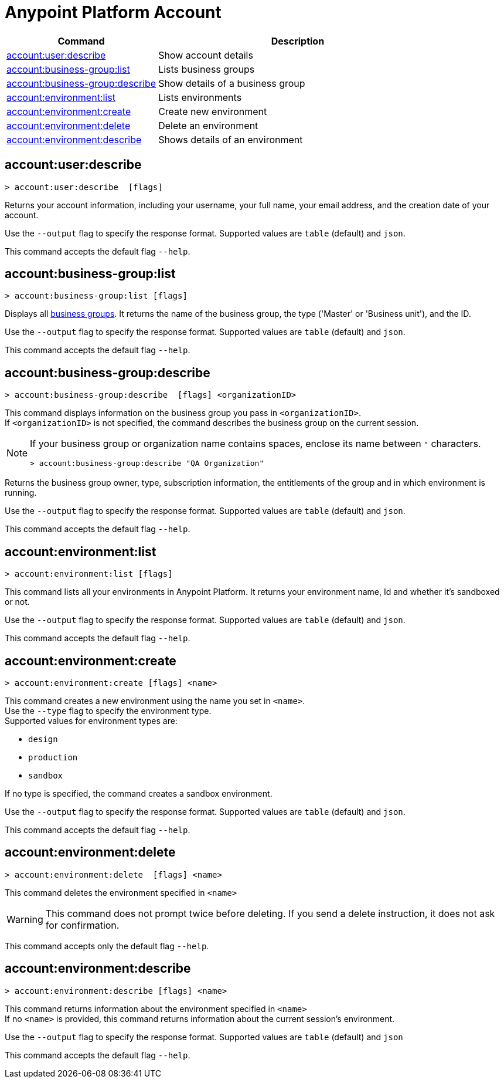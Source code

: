 
= Anypoint Platform Account

// tag::summary[]

[%header,cols="35a,65a"]
|===
|Command |Description
|xref:account.adoc#account-user-describe[account:user:describe]| Show account details
|xref:account.adoc#account-business-group-list[account:business-group:list]| Lists business groups
|xref:account.adoc#account-business-group-describe[account:business-group:describe]| Show details of a business group
|xref:account.adoc#account-environment-list[account:environment:list]| Lists environments
|xref:account.adoc#account-environment-create[account:environment:create]| Create new environment
|xref:account.adoc#account-environment-delete[account:environment:delete]| Delete an environment
|xref:account.adoc#account-environment-describe[account:environment:describe]| Shows details of an environment
|===

// end::summary[]


// tag::commands[]

[[account-user-describe]]
== account:user:describe

----
> account:user:describe  [flags]
----

Returns your account information, including your username, your full name, your email address, and the creation date of your account. 

Use the `--output` flag to specify the response format. Supported values are `table` (default) and `json`.

This command accepts the default flag `--help`.

[[account-business-group-list]]
== account:business-group:list

----
> account:business-group:list [flags]
----

Displays all xref:access-management::business-groups.adoc[business groups]. It returns the name of the business group, the type ('Master' or 'Business unit'), and the ID.

Use the `--output` flag to specify the response format. Supported values are `table` (default) and `json`.

This command accepts the default flag `--help`.

[[account-business-group-describe]]
== account:business-group:describe

----
> account:business-group:describe  [flags] <organizationID>
----

This command displays information on the business group you pass in `<organizationID>`. +
If `<organizationID>` is not specified, the command describes the business group on the current session.

[NOTE]
--
If your business group or organization name contains spaces, enclose its name between `"` characters.

----
> account:business-group:describe "QA Organization"
----
--

Returns the business group owner, type, subscription information, the entitlements of the group and in which environment is running.

Use the `--output` flag to specify the response format. Supported values are `table` (default) and `json`.

This command accepts the default flag `--help`.

[[account-environment-list]]
== account:environment:list

----
> account:environment:list [flags]
----
This command lists all your environments in Anypoint Platform. It returns your environment name, Id and whether it's sandboxed or not. 

Use the `--output` flag to specify the response format. Supported values are `table` (default) and `json`.

This command accepts the default flag `--help`.

[[account-environment-create]]
== account:environment:create

----
> account:environment:create [flags] <name>
----
This command creates a new environment using the name you set in `<name>`. +
 Use the `--type` flag to specify the environment type. +
Supported values for environment types are:

* `design`
* `production`
* `sandbox`

If no type is specified, the command creates a sandbox environment.

Use the `--output` flag to specify the response format. Supported values are `table` (default) and `json`.

This command accepts the default flag `--help`.

[[account-environment-delete]]
== account:environment:delete

----
> account:environment:delete  [flags] <name>
----
This command deletes the environment specified in `<name>` +

[WARNING]
This command does not prompt twice before deleting. If you send a delete instruction, it does not ask for confirmation.

This command accepts only the default flag `--help`.

[[account-environment-describe]]
== account:environment:describe

----
> account:environment:describe [flags] <name>
----

This command returns information about the environment specified in `<name>` +
If no `<name>` is provided, this command returns information about the current session's environment.

Use the `--output` flag to specify the response format. Supported values are `table` (default) and `json`

This command accepts the default flag `--help`.

// end::commands[]
